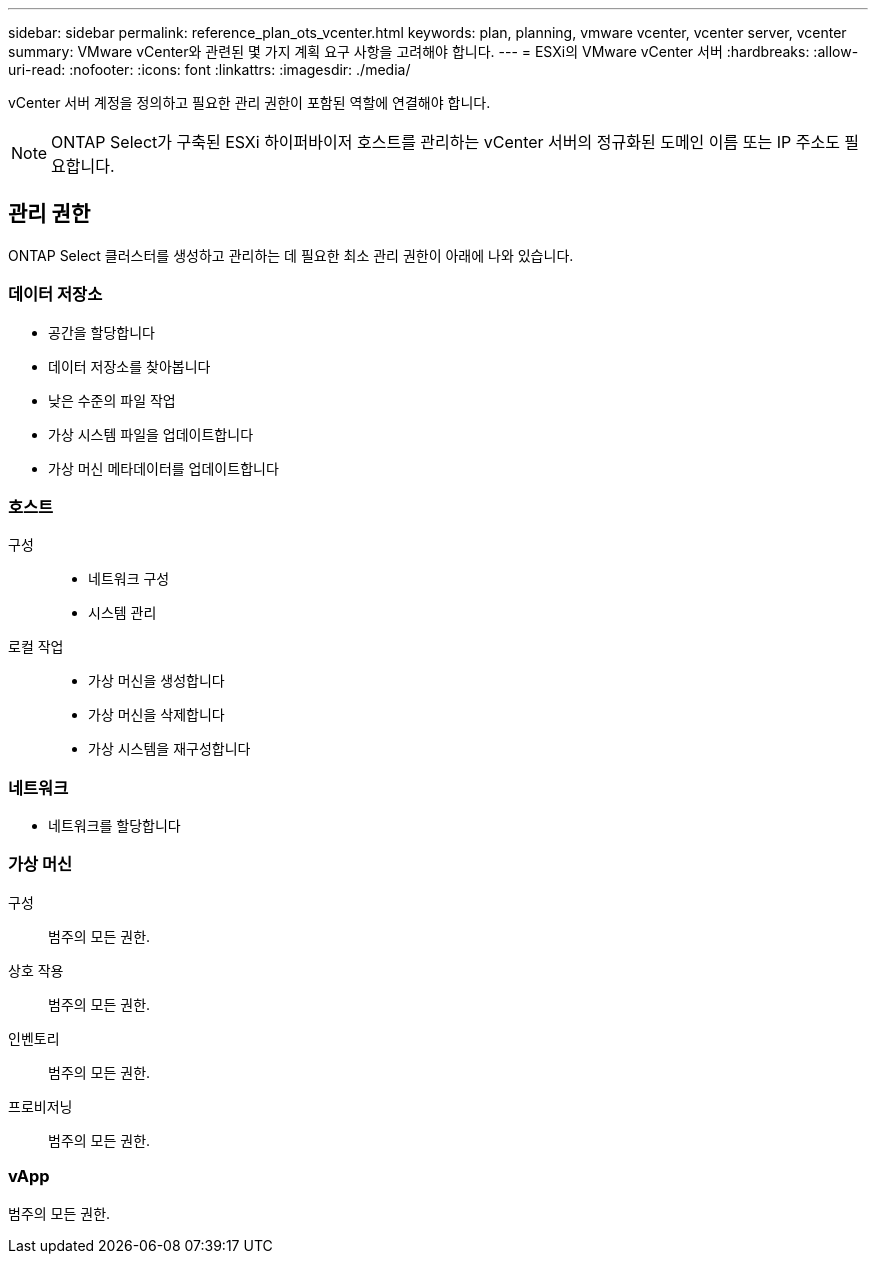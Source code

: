 ---
sidebar: sidebar 
permalink: reference_plan_ots_vcenter.html 
keywords: plan, planning, vmware vcenter, vcenter server, vcenter 
summary: VMware vCenter와 관련된 몇 가지 계획 요구 사항을 고려해야 합니다. 
---
= ESXi의 VMware vCenter 서버
:hardbreaks:
:allow-uri-read: 
:nofooter: 
:icons: font
:linkattrs: 
:imagesdir: ./media/


[role="lead"]
vCenter 서버 계정을 정의하고 필요한 관리 권한이 포함된 역할에 연결해야 합니다.


NOTE: ONTAP Select가 구축된 ESXi 하이퍼바이저 호스트를 관리하는 vCenter 서버의 정규화된 도메인 이름 또는 IP 주소도 필요합니다.



== 관리 권한

ONTAP Select 클러스터를 생성하고 관리하는 데 필요한 최소 관리 권한이 아래에 나와 있습니다.



=== 데이터 저장소

* 공간을 할당합니다
* 데이터 저장소를 찾아봅니다
* 낮은 수준의 파일 작업
* 가상 시스템 파일을 업데이트합니다
* 가상 머신 메타데이터를 업데이트합니다




=== 호스트

구성::
+
--
* 네트워크 구성
* 시스템 관리


--
로컬 작업::
+
--
* 가상 머신을 생성합니다
* 가상 머신을 삭제합니다
* 가상 시스템을 재구성합니다


--




=== 네트워크

* 네트워크를 할당합니다




=== 가상 머신

구성:: 범주의 모든 권한.
상호 작용:: 범주의 모든 권한.
인벤토리:: 범주의 모든 권한.
프로비저닝:: 범주의 모든 권한.




=== vApp

범주의 모든 권한.
